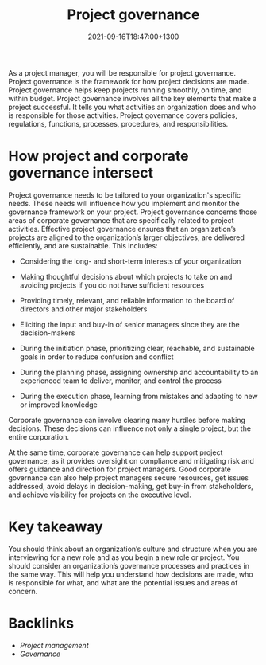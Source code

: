 #+title: Project governance
#+date: 2021-09-16T18:47:00+1300
#+lastmod: 2021-09-16T18:47:00+1300
#+categories[]: Zettels
#+tags[]: Coursera Project_management Governance


As a project manager, you will be responsible for project governance. Project governance is the framework for how project decisions are made. Project governance helps keep projects running smoothly, on time, and within budget. Project governance involves all the key elements that make a project successful. It tells you what activities an organization does and who is responsible for those activities. Project governance covers policies, regulations, functions, processes, procedures, and responsibilities.

* How project and corporate governance intersect

Project governance needs to be tailored to your organization's specific needs. These needs will influence how you implement and monitor the governance framework on your project. Project governance concerns those areas of corporate governance that are specifically related to project activities. Effective project governance ensures that an organization’s projects are aligned to the organization’s larger objectives, are delivered efficiently, and are sustainable. This includes:

- Considering the long- and short-term interests of your organization

- Making thoughtful decisions about which projects to take on and avoiding projects if you do not have sufficient resources

- Providing timely, relevant, and reliable information to the board of directors and other major stakeholders

- Eliciting the input and buy-in of senior managers since they are the decision-makers

- During the initiation phase, prioritizing clear, reachable, and sustainable goals in order to reduce confusion and conflict

- During the planning phase, assigning ownership and accountability to an experienced team to deliver, monitor, and control the process

- During the execution phase, learning from mistakes and adapting to new or improved knowledge

Corporate governance can involve clearing many hurdles before making decisions. These decisions can influence not only a single project, but the entire corporation.

At the same time, corporate governance can help support project governance, as it provides oversight on compliance and mitigating risk and offers guidance and direction for project managers. Good corporate governance can also help project managers secure resources, get issues addressed, avoid delays in decision-making, get buy-in from stakeholders, and achieve visibility for projects on the executive level.

* Key takeaway

You should think about an organization’s culture and structure when you are interviewing for a new role and as you begin a new role or project. You should consider an organization’s governance processes and practices in the same way. This will help you understand how decisions are made, who is responsible for what, and what are the potential issues and areas of concern.
* Backlinks
- [[{{< ref "202109111145-project-management" >}}][Project management]]
- [[{{< ref "202109161846-governance" >}}][Governance]]
